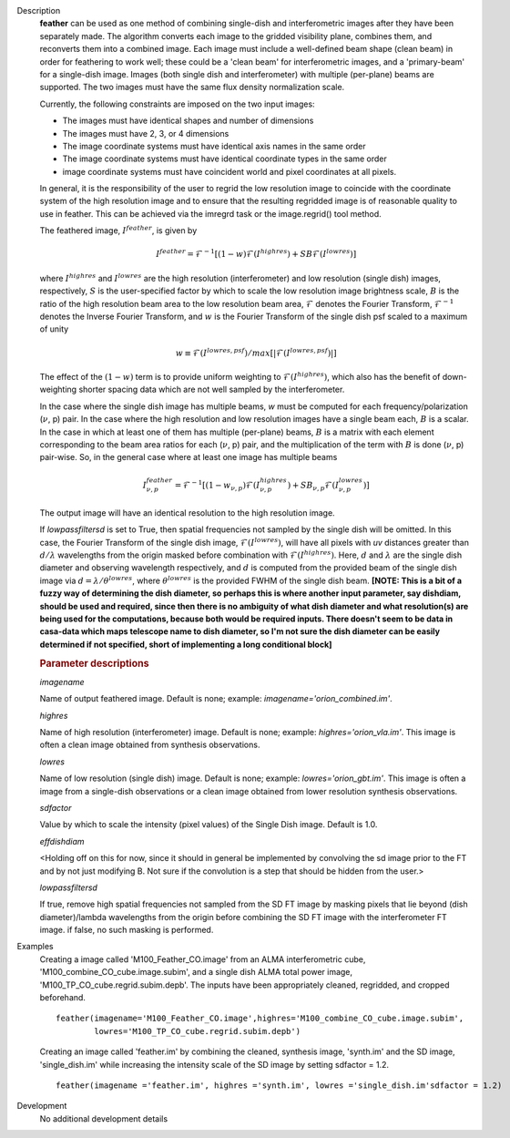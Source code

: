 

.. _Description:

Description
   **feather** can be used as one method of combining single-dish and
   interferometric images after they have been separately made.
   The algorithm converts each image to the gridded visibility plane,
   combines them, and reconverts them into a combined image. Each
   image must include a well-defined beam shape (clean beam) in order
   for feathering to work well; these could be a 'clean beam' for
   interferometric images, and a 'primary-beam' for a single-dish
   image. Images (both single dish and interferometer) with multiple
   (per-plane) beams are supported. The two images must have the same
   flux density normalization scale.
   
   Currently, the following constraints are imposed on the two input
   images:

   * The images must have identical shapes and number of dimensions
   * The images must have 2, 3, or 4 dimensions
   * The image coordinate systems must have identical axis names in
     the same order
   * The image coordinate systems must have identical coordinate
     types in the same order
   * image coordinate systems must have coincident world and pixel
     coordinates at all pixels.

   In general, it is the responsibility of the user to regrid the
   low resolution image to coincide with the coordinate system of
   the high resolution image and to ensure that the resulting
   regridded image is of reasonable quality to use in feather.
   This can be achieved via the imregrd task or the image.regrid()
   tool method.
   
   The feathered image, :math:`I^{feather}`, is given by

   .. math::

        I^{feather} = \mathcal{F}^{-1}[
            (1-w)\mathcal{F}(I^{highres}) + SB\mathcal{F}(I^{lowres})
        ]

   where  :math:`I^{highres}` and :math:`I^{lowres}` are the high resolution
   (interferometer) and low resolution (single dish) images, respectively,
   :math:`S` is the user-specified factor by which to scale the low resolution
   image brightness scale, :math:`B` is the ratio of the high resolution beam
   area to the low resolution beam area, :math:`\mathcal{F}` denotes the Fourier
   Transform, :math:`\mathcal{F}^{-1}` denotes the Inverse Fourier Transform,
   and :math:`w` is the Fourier Transform of the single dish psf scaled to a
   maximum of unity

   .. math::
  
        w \equiv \mathcal{F}(I^{lowres, psf})/max[|\mathcal{F}(I^{lowres, psf})|]
   
   The effect of the :math:`(1-w)` term is to provide uniform weighting to
   :math:`\mathcal{F}(I^{highres})`, which also has the benefit of
   down-weighting shorter spacing data which are not well sampled by the
   interferometer.

   In the case where the single dish image has multiple beams, *w* must be
   computed for each frequency/polarization (:math:`\nu`, p) pair. In the case
   where the high resolution and low resolution images have a single beam each,
   :math:`B` is a scalar. In the case in which at least one of them has multiple
   (per-plane) beams, :math:`B` is a matrix with each element corresponding to
   the beam area ratios for each (:math:`\nu`, p) pair, and the multiplication
   of the term with :math:`B` is done (:math:`\nu`, p) pair-wise. So, in 
   the general case where at least one image has multiple beams

   .. math::

        I^{feather}_{\nu, p} = \mathcal{F}^{-1}[
            (1-w_{\nu, p})\mathcal{F}(I^{highres}_{\nu, p})
            + SB_{\nu, p}\mathcal{F}(I^{lowres}_{\nu, p})
        ]

   The output image will have an identical resolution to the high resolution image.

   If *lowpassfiltersd* is set to True, then spatial frequencies not sampled by
   the single dish will be omitted. In this case, the Fourier Transform of the
   single dish image, :math:`\mathcal{F}(I^{lowres})`, will have all pixels with
   *uv* distances greater than :math:`d/\lambda` wavelengths from the origin
   masked before combination with :math:`\mathcal{F}(I^{highres})`. Here,
   :math:`d` and :math:`\lambda` are the single dish diameter and observing
   wavelength respectively, and :math:`d` is computed from the provided beam of
   the single dish image via :math:`d = \lambda/\theta^{lowres}`, where
   :math:`\theta^{lowres}` is the provided FWHM of the single dish beam.
   **[NOTE: This is a bit of a fuzzy way of determining the dish diameter, so
   perhaps this is where another input parameter, say dishdiam, should be used
   and required, since then there is no ambiguity of what dish diameter and
   what resolution(s) are being used for the computations, because both would
   be required inputs. There doesn't seem to be data in casa-data which maps
   telescope name to dish diameter, so I'm not sure the dish diameter can
   be easily determined if not specified, short of implementing a long
   conditional block]**

   .. rubric:: Parameter descriptions

   *imagename*

   Name of output feathered image. Default is none; example:
   *imagename='orion_combined.im'*.
   
   *highres*

   Name of high resolution (interferometer) image. Default is none;
   example: *highres='orion_vla.im'*. This image is often a clean
   image obtained from synthesis observations.
   
   *lowres*
   
   Name of low resolution (single dish) image. Default is none;
   example: *lowres='orion_gbt.im'*. This image is often a image from
   a single-dish observations or a clean image obtained from lower
   resolution synthesis observations.
   
   *sdfactor*
   
   Value by which to scale the intensity (pixel values) of the Single Dish
   image. Default is 1.0.
   
   *effdishdiam*
   
   <Holding off on this for now, since it should in general be implemented by
   convolving the sd image prior to the FT and by not just modifying B. Not
   sure if the convolution is a step that should be hidden from the user.>

   *lowpassfiltersd*
   
   If true, remove high spatial frequencies not sampled from the
   SD FT image by masking pixels that lie beyond (dish diameter)/lambda
   wavelengths from the origin before combining the SD FT image with the
   interferometer FT image. if false, no such masking is performed.

.. _Examples:

Examples
   Creating a image called 'M100_Feather_CO.image' from an ALMA
   interferometric cube, 'M100_combine_CO_cube.image.subim', and a
   single dish ALMA total power image,
   'M100_TP_CO_cube.regrid.subim.depb'. The inputs have been
   appropriately cleaned, regridded, and cropped beforehand.
   
   ::

      feather(imagename='M100_Feather_CO.image',highres='M100_combine_CO_cube.image.subim',
              lowres='M100_TP_CO_cube.regrid.subim.depb')
   
   Creating an image called 'feather.im' by combining the cleaned,
   synthesis image, 'synth.im' and the SD image, 'single_dish.im'
   while increasing the intensity scale of the SD image by setting
   sdfactor = 1.2.
   
   ::

      feather(imagename ='feather.im', highres ='synth.im', lowres ='single_dish.im'sdfactor = 1.2)


.. _Development:

Development
   No additional development details

   
